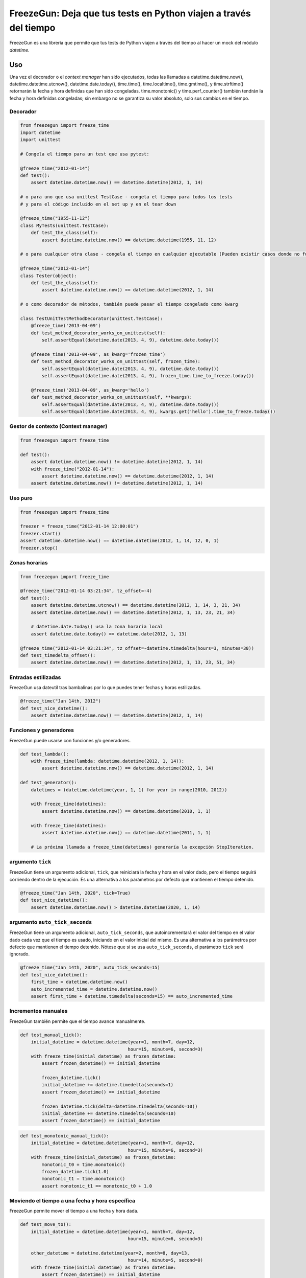 FreezeGun: Deja que tus tests en Python viajen a través del tiempo
==================================================================

.. image:: https://img.shields.io/pypi/v/freezegun.svg
   :target: https://pypi.python.org/pypi/freezegun/
.. image:: https://github.com/spulec/freezegun/workflows/CI/badge.svg
   :target: https://github.com/spulec/freezegun/actions
.. image:: https://coveralls.io/repos/spulec/freezegun/badge.svg?branch=master
   :target: https://coveralls.io/r/spulec/freezegun
.. image:: https://img.shields.io/badge/lang-en-blue.svg
   :target: https://github.com/spulec/freezegun/blob/master/README.rst

FreezeGun es una librería que permite que tus tests de Python viajen a través del tiempo al hacer un mock del módulo `datetime`.

Uso
-----
Una vez el decorador o el `context manager` han sido ejecutados, todas las llamadas a datetime.datetime.now(), datetime.datetime.utcnow(), datetime.date.today(), time.time(), time.localtime(), time.gmtime(), y time.strftime() retornarán la fecha y hora definidas que han sido congeladas. time.monotonic() y time.perf_counter() también tendrán la fecha y hora definidas congeladas; sin embargo no se garantiza su valor absoluto, solo sus cambios en el tiempo.

Decorador
~~~~~~~~~

.. code-block:: python

    from freezegun import freeze_time
    import datetime
    import unittest

    # Congela el tiempo para un test que usa pytest:

    @freeze_time("2012-01-14")
    def test():
        assert datetime.datetime.now() == datetime.datetime(2012, 1, 14)

    # o para uno que usa unittest TestCase - congela el tiempo para todos los tests
    # y para el código incluido en el set up y en el tear down

    @freeze_time("1955-11-12")
    class MyTests(unittest.TestCase):
        def test_the_class(self):
            assert datetime.datetime.now() == datetime.datetime(1955, 11, 12)

    # o para cualquier otra clase - congela el tiempo en cualquier ejecutable (Pueden existir casos donde no funcione)

    @freeze_time("2012-01-14")
    class Tester(object):
        def test_the_class(self):
            assert datetime.datetime.now() == datetime.datetime(2012, 1, 14)

    # o como decorador de métodos, también puede pasar el tiempo congelado como kwarg

    class TestUnitTestMethodDecorator(unittest.TestCase):
        @freeze_time('2013-04-09')
        def test_method_decorator_works_on_unittest(self):
            self.assertEqual(datetime.date(2013, 4, 9), datetime.date.today())

        @freeze_time('2013-04-09', as_kwarg='frozen_time')
        def test_method_decorator_works_on_unittest(self, frozen_time):
            self.assertEqual(datetime.date(2013, 4, 9), datetime.date.today())
            self.assertEqual(datetime.date(2013, 4, 9), frozen_time.time_to_freeze.today())

        @freeze_time('2013-04-09', as_kwarg='hello')
        def test_method_decorator_works_on_unittest(self, **kwargs):
            self.assertEqual(datetime.date(2013, 4, 9), datetime.date.today())
            self.assertEqual(datetime.date(2013, 4, 9), kwargs.get('hello').time_to_freeze.today())

Gestor de contexto (Context manager)
~~~~~~~~~~~~~~~~~~~~~~~~~~~~~~~~~~~~

.. code-block:: python

    from freezegun import freeze_time

    def test():
        assert datetime.datetime.now() != datetime.datetime(2012, 1, 14)
        with freeze_time("2012-01-14"):
            assert datetime.datetime.now() == datetime.datetime(2012, 1, 14)
        assert datetime.datetime.now() != datetime.datetime(2012, 1, 14)

Uso puro
~~~~~~~~

.. code-block:: python

    from freezegun import freeze_time

    freezer = freeze_time("2012-01-14 12:00:01")
    freezer.start()
    assert datetime.datetime.now() == datetime.datetime(2012, 1, 14, 12, 0, 1)
    freezer.stop()

Zonas horarias
~~~~~~~~~~~~~~

.. code-block:: python

    from freezegun import freeze_time

    @freeze_time("2012-01-14 03:21:34", tz_offset=-4)
    def test():
        assert datetime.datetime.utcnow() == datetime.datetime(2012, 1, 14, 3, 21, 34)
        assert datetime.datetime.now() == datetime.datetime(2012, 1, 13, 23, 21, 34)

        # datetime.date.today() usa la zona horaria local
        assert datetime.date.today() == datetime.date(2012, 1, 13)

    @freeze_time("2012-01-14 03:21:34", tz_offset=-datetime.timedelta(hours=3, minutes=30))
    def test_timedelta_offset():
        assert datetime.datetime.now() == datetime.datetime(2012, 1, 13, 23, 51, 34)

Entradas estilizadas
~~~~~~~~~~~~~~~~~~~~

FreezeGun usa dateutil tras bambalinas por lo que puedes tener fechas y horas estilizadas.

.. code-block:: python

    @freeze_time("Jan 14th, 2012")
    def test_nice_datetime():
        assert datetime.datetime.now() == datetime.datetime(2012, 1, 14)

Funciones y generadores
~~~~~~~~~~~~~~~~~~~~~~~

FreezeGun puede usarse con funciones y/o generadores.

.. code-block:: python

    def test_lambda():
        with freeze_time(lambda: datetime.datetime(2012, 1, 14)):
            assert datetime.datetime.now() == datetime.datetime(2012, 1, 14)

    def test_generator():
        datetimes = (datetime.datetime(year, 1, 1) for year in range(2010, 2012))

        with freeze_time(datetimes):
            assert datetime.datetime.now() == datetime.datetime(2010, 1, 1)

        with freeze_time(datetimes):
            assert datetime.datetime.now() == datetime.datetime(2011, 1, 1)

        # La próxima llamada a freeze_time(datetimes) generaría la excepción StopIteration.

argumento ``tick``
~~~~~~~~~~~~~~~~~~

FreezeGun tiene un argumento adicional, ``tick``, que reiniciará la fecha y hora en el valor dado, pero el tiempo seguirá corriendo dentro de la ejecución. Es una alternativa a los parámetros por defecto que mantienen el tiempo detenido.

.. code-block:: python

    @freeze_time("Jan 14th, 2020", tick=True)
    def test_nice_datetime():
        assert datetime.datetime.now() > datetime.datetime(2020, 1, 14)

argumento ``auto_tick_seconds``
~~~~~~~~~~~~~~~~~~~~~~~~~~~~~~~

FreezeGun tiene un argumento adicional, ``auto_tick_seconds``, que autoincrementará el valor del tiempo en el valor dado cada vez que el tiempo es usado, iniciando en el valor inicial del mismo. Es una alternativa a los parámetros por defecto que mantienen el tiempo detenido. Nótese que si se usa ``auto_tick_seconds``, el parámetro ``tick`` será ignorado.

.. code-block:: python

    @freeze_time("Jan 14th, 2020", auto_tick_seconds=15)
    def test_nice_datetime():
        first_time = datetime.datetime.now()
        auto_incremented_time = datetime.datetime.now()
        assert first_time + datetime.timedelta(seconds=15) == auto_incremented_time


Incrementos manuales
~~~~~~~~~~~~~~~~~~~~

FreezeGun también permite que el tiempo avance manualmente.

.. code-block:: python

    def test_manual_tick():
        initial_datetime = datetime.datetime(year=1, month=7, day=12,
                                            hour=15, minute=6, second=3)
        with freeze_time(initial_datetime) as frozen_datetime:
            assert frozen_datetime() == initial_datetime

            frozen_datetime.tick()
            initial_datetime += datetime.timedelta(seconds=1)
            assert frozen_datetime() == initial_datetime

            frozen_datetime.tick(delta=datetime.timedelta(seconds=10))
            initial_datetime += datetime.timedelta(seconds=10)
            assert frozen_datetime() == initial_datetime

.. code-block:: python

    def test_monotonic_manual_tick():
        initial_datetime = datetime.datetime(year=1, month=7, day=12,
                                            hour=15, minute=6, second=3)
        with freeze_time(initial_datetime) as frozen_datetime:
            monotonic_t0 = time.monotonic()
            frozen_datetime.tick(1.0)
            monotonic_t1 = time.monotonic()
            assert monotonic_t1 == monotonic_t0 + 1.0


Moviendo el tiempo a una fecha y hora específica
~~~~~~~~~~~~~~~~~~~~~~~~~~~~~~~~~~~~~~~~~~~~~~~~

FreezeGun permite mover el tiempo a una fecha y hora dada.

.. code-block:: python

    def test_move_to():
        initial_datetime = datetime.datetime(year=1, month=7, day=12,
                                            hour=15, minute=6, second=3)

        other_datetime = datetime.datetime(year=2, month=8, day=13,
                                            hour=14, minute=5, second=0)
        with freeze_time(initial_datetime) as frozen_datetime:
            assert frozen_datetime() == initial_datetime

            frozen_datetime.move_to(other_datetime)
            assert frozen_datetime() == other_datetime

            frozen_datetime.move_to(initial_datetime)
            assert frozen_datetime() == initial_datetime


    @freeze_time("2012-01-14", as_arg=True)
    def test(frozen_time):
        assert datetime.datetime.now() == datetime.datetime(2012, 1, 14)
        frozen_time.move_to("2014-02-12")
        assert datetime.datetime.now() == datetime.datetime(2014, 2, 12)

El parámetro ``move_to`` puede ser cualquier fecha válida usada en ``freeze_time`` (string, date, datetime).


Argumentos por defecto
~~~~~~~~~~~~~~~~~~~~~~

Nótese que FreezeGun no modificará los argumentos por defecto. El siguiente código imprimirá la fecha actual.
Revisa `este enlace <http://docs.python-guide.org/en/latest/writing/gotchas/#mutable-default-arguments>`_ para entender por qué.

.. code-block:: python

    from freezegun import freeze_time
    import datetime as dt

    def test(default=dt.date.today()):
        print(default)

    with freeze_time('2000-1-1'):
        test()


Instalación
-----------

Para instalar FreezeGun, simplemente corre:

.. code-block:: bash

    $ pip install freezegun

En sistemas Debian:

.. code-block:: bash

    $ sudo apt-get install python-freezegun


Ignorar paquetes
----------------

Algunas veces es deseable ignorar el comportamiento de FreezeGun en algunos paquetes o librerías.
Es posible hacerlo para un llamado específico:


.. code-block:: python

    from freezegun import freeze_time

    with freeze_time('2020-10-06', ignore=['threading']):
        # ...


Por defecto, FreezeGun ignora los siguientes paquetes:

.. code-block:: python

    [
        'nose.plugins',
        'six.moves',
        'django.utils.six.moves',
        'google.gax',
        'threading',
        'Queue',
        'selenium',
        '_pytest.terminal.',
        '_pytest.runner.',
        'gi',
    ]


Es posible definir una lista de paquetes ignorados propia:

.. code-block:: python

    import freezegun

    freezegun.configure(default_ignore_list=['threading', 'tensorflow'])


Por favor, tener en cuenta que esto sobreescribirá la lista de paquetes ignorados por defecto. Si se quiere extender dicha lista, por favor usar:

.. code-block:: python

    import freezegun

    freezegun.configure(extend_ignore_list=['tensorflow'])
